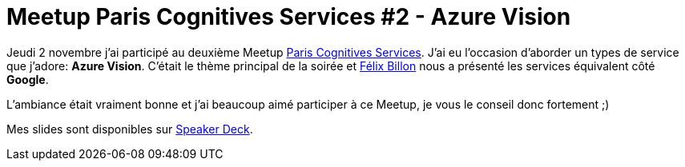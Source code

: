 = Meetup Paris Cognitives Services #2 - Azure Vision
:hp-image: azure.png
:published_at: 2017-11-02
:hp-tags: Azure, Cognitive Services

Jeudi 2 novembre j'ai participé au deuxième Meetup https://www.meetup.com/fr-FR/Cognitives-Services-Paris/[Paris Cognitives Services]. J'ai eu l'occasion d'aborder un types de service que j'adore: *Azure Vision*. C'était le thème principal de la soirée et https://fr.linkedin.com/in/f%C3%A9lix-billon-2b217b12b[Félix Billon] nous a présenté les services équivalent côté *Google*. 

L'ambiance était vraiment bonne et j'ai beaucoup aimé participer à ce Meetup, je vous le conseil donc fortement ;)

Mes slides sont disponibles sur https://speakerdeck.com/spontoreau/meetup-paris-cognitives-services-number-2-azure-vision[Speaker Deck].